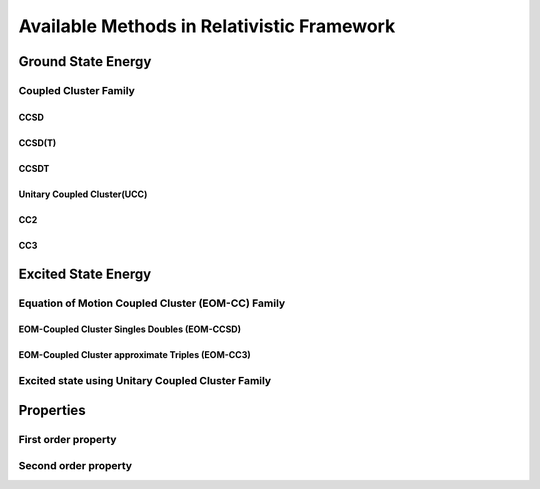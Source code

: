 Available Methods in Relativistic Framework
###########################################

*******************
Ground State Energy
*******************
======================
Coupled Cluster Family
======================
CCSD
----
CCSD(T)
-------
CCSDT
-----
Unitary Coupled Cluster(UCC)
----------------------------
CC2
----
CC3
----
********************
Excited State Energy
********************
==================================================
Equation of Motion Coupled Cluster (EOM-CC) Family
==================================================

EOM-Coupled Cluster Singles Doubles (EOM-CCSD)
---------------------------------------------
EOM-Coupled Cluster approximate Triples (EOM-CC3)
------------------------------------------------

==================================================
Excited state using Unitary Coupled Cluster Family
==================================================
**********
Properties
**********
=====================
First order property
=====================
=====================
Second order property
=====================
